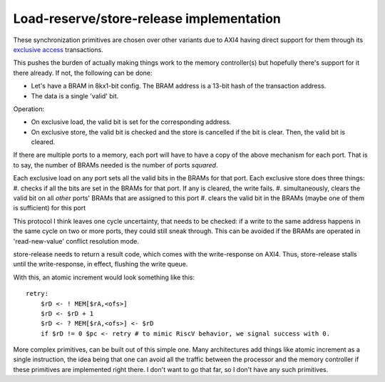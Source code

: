 Load-reserve/store-release implementation
=========================================

These synchronization primitives are chosen over other variants due to AXI4 having direct support for them through its `exclusive access <https://developer.arm.com/documentation/102202/0200/Atomic-accesses>`_ transactions.

This pushes the burden of actually making things work to the memory controller(s) but hopefully there's support for it there already. If not, the following can be done:

- Let's have a BRAM in 8kx1-bit config. The BRAM address is a 13-bit hash of the transaction address.
- The data is a single 'valid' bit.

Operation:

- On exclusive load, the valid bit is set for the corresponding address.
- On exclusive store, the valid bit is checked and the store is cancelled if the bit is clear. Then, the valid bit is cleared.

If there are multiple ports to a memory, each port will have to have a copy of the above mechanism for each port. That is to say, the number of BRAMs needed is the number of ports *squared*.

Each exclusive load on any port sets all the valid bits in the BRAMs for that port.
Each exclusive store does three things:
#. checks if all the bits are set in the BRAMs for that port. If any is cleared, the write fails.
#. simultaneously, clears the valid bit on all *other* ports' BRAMs that are assigned to this port
#. clears the valid bit in the BRAMs (maybe one of them is sufficient) for this port

This protocol I think leaves one cycle uncertainty, that needs to be checked: if a write to the same address happens in the same cycle on two or more ports, they could still sneak through. This can be avoided if the BRAMs are operated in 'read-new-value' conflict resolution mode.

store-release needs to return a result code, which comes with the write-response on AXI4. Thus, store-release stalls until the write-response, in effect, flushing the write queue.

With this, an atomic increment would look something like this::

  retry:
      $rD <- ! MEM[$rA,<ofs>]
      $rD <- $rD + 1
      $rD <- ? MEM[$rA,<ofs>] <- $rD
      if $rD != 0 $pc <- retry # to mimic RiscV behavior, we signal success with 0.

More complex primitives, can be built out of this simple one. Many architectures add things like atomic increment as a single instruction, the idea being that one can avoid all the traffic between the processor and the memory controller if these primitives are implemented right there. I don't want to go that far, so I don't have any such primitives.
